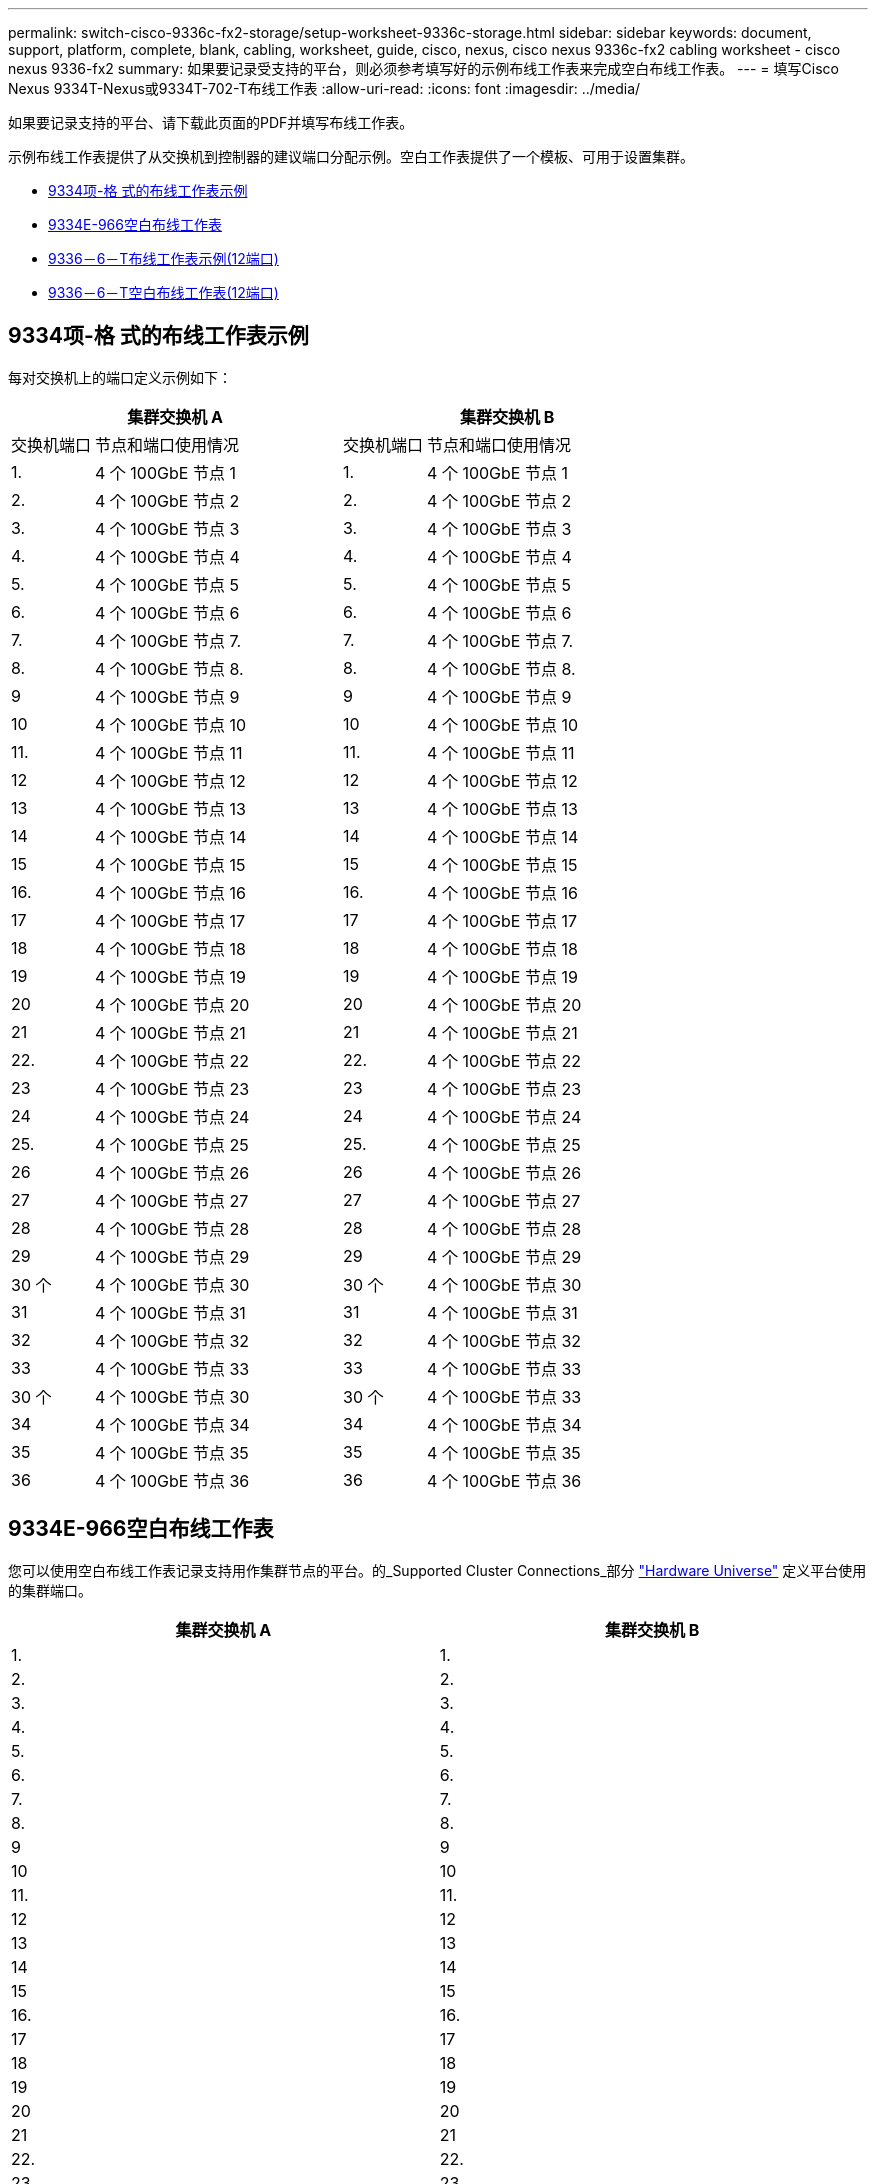 ---
permalink: switch-cisco-9336c-fx2-storage/setup-worksheet-9336c-storage.html 
sidebar: sidebar 
keywords: document, support, platform, complete, blank, cabling, worksheet, guide, cisco, nexus, cisco nexus 9336c-fx2 cabling worksheet - cisco nexus 9336-fx2 
summary: 如果要记录受支持的平台，则必须参考填写好的示例布线工作表来完成空白布线工作表。 
---
= 填写Cisco Nexus 9334T-Nexus或9334T-702-T布线工作表
:allow-uri-read: 
:icons: font
:imagesdir: ../media/


[role="lead"]
如果要记录支持的平台、请下载此页面的PDF并填写布线工作表。

示例布线工作表提供了从交换机到控制器的建议端口分配示例。空白工作表提供了一个模板、可用于设置集群。

* <<9334项-格 式的布线工作表示例>>
* <<9334E-966空白布线工作表>>
* <<9336－6－T布线工作表示例(12端口)>>
* <<9336－6－T空白布线工作表(12端口)>>




== 9334项-格 式的布线工作表示例

每对交换机上的端口定义示例如下：

[cols="1,3,1,3"]
|===
2+| 集群交换机 A 2+| 集群交换机 B 


| 交换机端口 | 节点和端口使用情况 | 交换机端口 | 节点和端口使用情况 


 a| 
1.
 a| 
4 个 100GbE 节点 1
 a| 
1.
 a| 
4 个 100GbE 节点 1



 a| 
2.
 a| 
4 个 100GbE 节点 2
 a| 
2.
 a| 
4 个 100GbE 节点 2



 a| 
3.
 a| 
4 个 100GbE 节点 3
 a| 
3.
 a| 
4 个 100GbE 节点 3



 a| 
4.
 a| 
4 个 100GbE 节点 4
 a| 
4.
 a| 
4 个 100GbE 节点 4



 a| 
5.
 a| 
4 个 100GbE 节点 5
 a| 
5.
 a| 
4 个 100GbE 节点 5



 a| 
6.
 a| 
4 个 100GbE 节点 6
 a| 
6.
 a| 
4 个 100GbE 节点 6



 a| 
7.
 a| 
4 个 100GbE 节点 7.
 a| 
7.
 a| 
4 个 100GbE 节点 7.



 a| 
8.
 a| 
4 个 100GbE 节点 8.
 a| 
8.
 a| 
4 个 100GbE 节点 8.



 a| 
9
 a| 
4 个 100GbE 节点 9
 a| 
9
 a| 
4 个 100GbE 节点 9



 a| 
10
 a| 
4 个 100GbE 节点 10
 a| 
10
 a| 
4 个 100GbE 节点 10



 a| 
11.
 a| 
4 个 100GbE 节点 11
 a| 
11.
 a| 
4 个 100GbE 节点 11



 a| 
12
 a| 
4 个 100GbE 节点 12
 a| 
12
 a| 
4 个 100GbE 节点 12



 a| 
13
 a| 
4 个 100GbE 节点 13
 a| 
13
 a| 
4 个 100GbE 节点 13



 a| 
14
 a| 
4 个 100GbE 节点 14
 a| 
14
 a| 
4 个 100GbE 节点 14



 a| 
15
 a| 
4 个 100GbE 节点 15
 a| 
15
 a| 
4 个 100GbE 节点 15



 a| 
16.
 a| 
4 个 100GbE 节点 16
 a| 
16.
 a| 
4 个 100GbE 节点 16



 a| 
17
 a| 
4 个 100GbE 节点 17
 a| 
17
 a| 
4 个 100GbE 节点 17



 a| 
18
 a| 
4 个 100GbE 节点 18
 a| 
18
 a| 
4 个 100GbE 节点 18



 a| 
19
 a| 
4 个 100GbE 节点 19
 a| 
19
 a| 
4 个 100GbE 节点 19



 a| 
20
 a| 
4 个 100GbE 节点 20
 a| 
20
 a| 
4 个 100GbE 节点 20



 a| 
21
 a| 
4 个 100GbE 节点 21
 a| 
21
 a| 
4 个 100GbE 节点 21



 a| 
22.
 a| 
4 个 100GbE 节点 22
 a| 
22.
 a| 
4 个 100GbE 节点 22



 a| 
23
 a| 
4 个 100GbE 节点 23
 a| 
23
 a| 
4 个 100GbE 节点 23



 a| 
24
 a| 
4 个 100GbE 节点 24
 a| 
24
 a| 
4 个 100GbE 节点 24



 a| 
25.
 a| 
4 个 100GbE 节点 25
 a| 
25.
 a| 
4 个 100GbE 节点 25



 a| 
26
 a| 
4 个 100GbE 节点 26
 a| 
26
 a| 
4 个 100GbE 节点 26



 a| 
27
 a| 
4 个 100GbE 节点 27
 a| 
27
 a| 
4 个 100GbE 节点 27



 a| 
28
 a| 
4 个 100GbE 节点 28
 a| 
28
 a| 
4 个 100GbE 节点 28



 a| 
29
 a| 
4 个 100GbE 节点 29
 a| 
29
 a| 
4 个 100GbE 节点 29



 a| 
30 个
 a| 
4 个 100GbE 节点 30
 a| 
30 个
 a| 
4 个 100GbE 节点 30



 a| 
31
 a| 
4 个 100GbE 节点 31
 a| 
31
 a| 
4 个 100GbE 节点 31



 a| 
32
 a| 
4 个 100GbE 节点 32
 a| 
32
 a| 
4 个 100GbE 节点 32



 a| 
33
 a| 
4 个 100GbE 节点 33
 a| 
33
 a| 
4 个 100GbE 节点 33



 a| 
30 个
 a| 
4 个 100GbE 节点 30
 a| 
30 个
 a| 
4 个 100GbE 节点 33



 a| 
34
 a| 
4 个 100GbE 节点 34
 a| 
34
 a| 
4 个 100GbE 节点 34



 a| 
35
 a| 
4 个 100GbE 节点 35
 a| 
35
 a| 
4 个 100GbE 节点 35



 a| 
36
 a| 
4 个 100GbE 节点 36
 a| 
36
 a| 
4 个 100GbE 节点 36

|===


== 9334E-966空白布线工作表

您可以使用空白布线工作表记录支持用作集群节点的平台。的_Supported Cluster Connections_部分 https://hwu.netapp.com["Hardware Universe"^] 定义平台使用的集群端口。

[cols="5%, 45%, 5%, 45%"]
|===
2+| 集群交换机 A 2+| 集群交换机 B 


 a| 
1.
 a| 
 a| 
1.
 a| 



 a| 
2.
 a| 
 a| 
2.
 a| 



 a| 
3.
 a| 
 a| 
3.
 a| 



 a| 
4.
 a| 
 a| 
4.
 a| 



 a| 
5.
 a| 
 a| 
5.
 a| 



 a| 
6.
 a| 
 a| 
6.
 a| 



 a| 
7.
 a| 
 a| 
7.
 a| 



 a| 
8.
 a| 
 a| 
8.
 a| 



 a| 
9
 a| 
 a| 
9
 a| 



 a| 
10
 a| 
 a| 
10
 a| 



 a| 
11.
 a| 
 a| 
11.
 a| 



 a| 
12
 a| 
 a| 
12
 a| 



 a| 
13
 a| 
 a| 
13
 a| 



 a| 
14
 a| 
 a| 
14
 a| 



 a| 
15
 a| 
 a| 
15
 a| 



 a| 
16.
 a| 
 a| 
16.
 a| 



 a| 
17
 a| 
 a| 
17
 a| 



 a| 
18
 a| 
 a| 
18
 a| 



 a| 
19
 a| 
 a| 
19
 a| 



 a| 
20
 a| 
 a| 
20
 a| 



 a| 
21
 a| 
 a| 
21
 a| 



 a| 
22.
 a| 
 a| 
22.
 a| 



 a| 
23
 a| 
 a| 
23
 a| 



 a| 
24
 a| 
 a| 
24
 a| 



 a| 
25.
 a| 
 a| 
25.
 a| 



 a| 
26
 a| 
 a| 
26
 a| 



 a| 
27
 a| 
 a| 
27
 a| 



 a| 
28
 a| 
 a| 
28
 a| 



 a| 
29
 a| 
 a| 
29
 a| 



 a| 
30 个
 a| 
 a| 
30 个
 a| 



 a| 
31
 a| 
 a| 
31
 a| 



 a| 
32
 a| 
 a| 
32
 a| 



 a| 
33
 a| 
 a| 
33
 a| 



 a| 
34
 a| 
 a| 
34
 a| 



 a| 
35
 a| 
 a| 
35
 a| 



 a| 
36
 a| 
 a| 
36
 a| 

|===


== 9336－6－T布线工作表示例(12端口)

每对交换机上的端口定义示例如下：

[cols="1,3,1,3"]
|===
2+| 集群交换机 A 2+| 集群交换机 B 


| 交换机端口 | 节点和端口使用情况 | 交换机端口 | 节点和端口使用情况 


 a| 
1.
 a| 
4 个 100GbE 节点 1
 a| 
1.
 a| 
4 个 100GbE 节点 1



 a| 
2.
 a| 
4 个 100GbE 节点 2
 a| 
2.
 a| 
4 个 100GbE 节点 2



 a| 
3.
 a| 
4 个 100GbE 节点 3
 a| 
3.
 a| 
4 个 100GbE 节点 3



 a| 
4.
 a| 
4 个 100GbE 节点 4
 a| 
4.
 a| 
4 个 100GbE 节点 4



 a| 
5.
 a| 
4 个 100GbE 节点 5
 a| 
5.
 a| 
4 个 100GbE 节点 5



 a| 
6.
 a| 
4 个 100GbE 节点 6
 a| 
6.
 a| 
4 个 100GbE 节点 6



 a| 
7.
 a| 
4 个 100GbE 节点 7.
 a| 
7.
 a| 
4 个 100GbE 节点 7.



 a| 
8.
 a| 
4 个 100GbE 节点 8.
 a| 
8.
 a| 
4 个 100GbE 节点 8.



 a| 
9
 a| 
4 个 100GbE 节点 9
 a| 
9
 a| 
4 个 100GbE 节点 9



 a| 
10
 a| 
4 个 100GbE 节点 10
 a| 
10
 a| 
4 个 100GbE 节点 10



 a| 
11至36
 a| 
需要许可证
 a| 
11 到 36
 a| 
需要许可证

|===


== 9336－6－T空白布线工作表(12端口)

您可以使用空白布线工作表记录支持用作集群节点的平台。

[cols="1, 1, 1, 1"]
|===
2+| 集群交换机 A 2+| 集群交换机 B 


 a| 
1.
 a| 
 a| 
1.
 a| 



 a| 
2.
 a| 
 a| 
2.
 a| 



 a| 
3.
 a| 
 a| 
3.
 a| 



 a| 
4.
 a| 
 a| 
4.
 a| 



 a| 
5.
 a| 
 a| 
5.
 a| 



 a| 
6.
 a| 
 a| 
6.
 a| 



 a| 
7.
 a| 
 a| 
7.
 a| 



 a| 
8.
 a| 
 a| 
8.
 a| 



 a| 
9
 a| 
 a| 
9
 a| 



 a| 
10
 a| 
 a| 
10
 a| 



 a| 
11 到 36
 a| 
需要许可证
 a| 
11 到 36
 a| 
需要许可证

|===
请参见 https://hwu.netapp.com/Switch/Index["Hardware Universe"] 有关交换机端口的详细信息。

.下一步
完成布线工作表后，您link:install-9336c-storage.html["安装开关"]。
